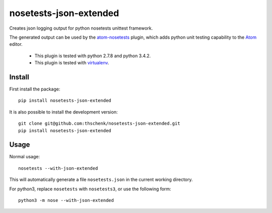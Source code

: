 =======================
nosetests-json-extended
=======================

Creates json logging output for python nosetests unittest framework.

The generated output can be used by the atom-nosetests_ plugin, which adds
python unit testing capability to the Atom_ editor.

 * This plugin is tested with python 2.7.8 and python 3.4.2.
 * This plugin is tested with virtualenv_.

.. _atom-nosetests: https://github.com/thschenk/atom-nosetests
.. _Atom: https://atom.io
.. _virtualenv: https://virtualenv.pypa.io/en/latest/

Install
-------

First install the package:

::

    pip install nosetests-json-extended


It is also possible to install the development version:

::

    git clone git@github.com:thschenk/nosetests-json-extended.git
    pip install nosetests-json-extended


Usage
-----

Normal usage:

::

    nosetests --with-json-extended

This will automatically generate a file ``nosetests.json`` in the current working
directory.


For python3, replace ``nosetests`` with ``nosetests3``, or use the following form:

::

    python3 -m nose --with-json-extended
